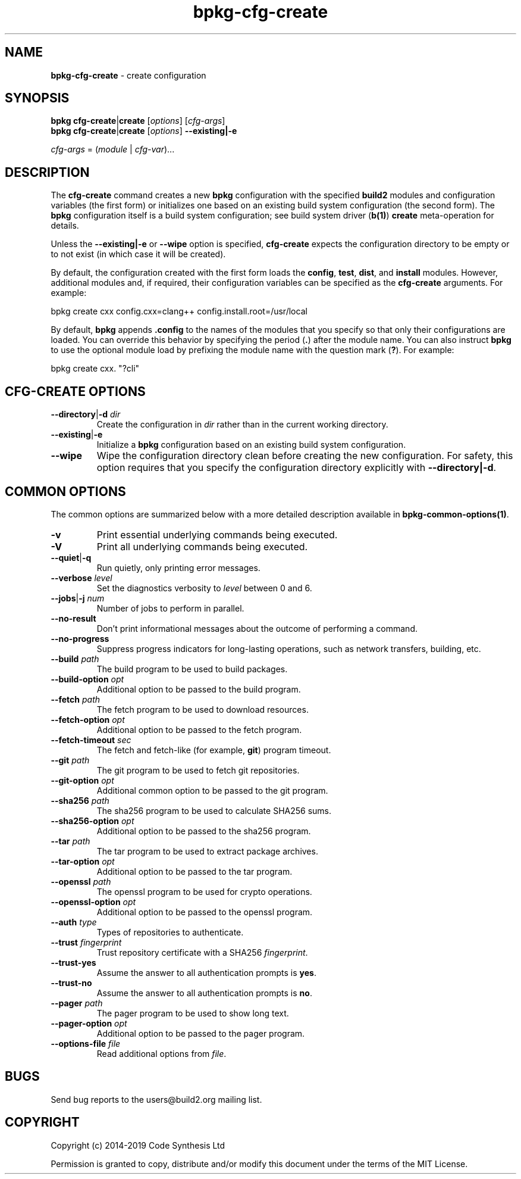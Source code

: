 .\" Process this file with
.\" groff -man -Tascii bpkg-cfg-create.1
.\"
.TH bpkg-cfg-create 1 "June 2019" "bpkg 0.11.0"
.SH NAME
\fBbpkg-cfg-create\fR \- create configuration
.SH "SYNOPSIS"
.PP
\fBbpkg cfg-create\fR|\fBcreate\fR [\fIoptions\fR] [\fIcfg-args\fR]
.br
\fBbpkg cfg-create\fR|\fBcreate\fR [\fIoptions\fR] \fB--existing|-e\fR\fR
.PP
\fIcfg-args\fR = (\fImodule\fR | \fIcfg-var\fR)\.\.\.\fR
.SH "DESCRIPTION"
.PP
The \fBcfg-create\fR command creates a new \fBbpkg\fR configuration with the
specified \fBbuild2\fR modules and configuration variables (the first form) or
initializes one based on an existing build system configuration (the second
form)\. The \fBbpkg\fR configuration itself is a build system configuration;
see build system driver (\fBb(1)\fP) \fBcreate\fR meta-operation for details\.
.PP
Unless the \fB--existing|-e\fR or \fB--wipe\fR option is specified,
\fBcfg-create\fR expects the configuration directory to be empty or to not
exist (in which case it will be created)\.
.PP
By default, the configuration created with the first form loads the
\fBconfig\fR, \fBtest\fR, \fBdist\fR, and \fBinstall\fR modules\. However,
additional modules and, if required, their configuration variables can be
specified as the \fBcfg-create\fR arguments\. For example:
.PP
.nf
bpkg create cxx config\.cxx=clang++ config\.install\.root=/usr/local
.fi
.PP
By default, \fBbpkg\fR appends \fB\.config\fR to the names of the modules that
you specify so that only their configurations are loaded\. You can override
this behavior by specifying the period (\fB\.\fR) after the module name\. You
can also instruct \fBbpkg\fR to use the optional module load by prefixing the
module name with the question mark (\fB?\fR)\. For example:
.PP
.nf
bpkg create cxx\. "?cli"
.fi
.SH "CFG-CREATE OPTIONS"
.IP "\fB--directory\fR|\fB-d\fR \fIdir\fR"
Create the configuration in \fIdir\fR rather than in the current working
directory\.
.IP "\fB--existing\fR|\fB-e\fR"
Initialize a \fBbpkg\fR configuration based on an existing build system
configuration\.
.IP "\fB--wipe\fR"
Wipe the configuration directory clean before creating the new configuration\.
For safety, this option requires that you specify the configuration directory
explicitly with \fB--directory|-d\fR\.
.SH "COMMON OPTIONS"
.PP
The common options are summarized below with a more detailed description
available in \fBbpkg-common-options(1)\fP\.
.IP "\fB-v\fR"
Print essential underlying commands being executed\.
.IP "\fB-V\fR"
Print all underlying commands being executed\.
.IP "\fB--quiet\fR|\fB-q\fR"
Run quietly, only printing error messages\.
.IP "\fB--verbose\fR \fIlevel\fR"
Set the diagnostics verbosity to \fIlevel\fR between 0 and 6\.
.IP "\fB--jobs\fR|\fB-j\fR \fInum\fR"
Number of jobs to perform in parallel\.
.IP "\fB--no-result\fR"
Don't print informational messages about the outcome of performing a command\.
.IP "\fB--no-progress\fR"
Suppress progress indicators for long-lasting operations, such as network
transfers, building, etc\.
.IP "\fB--build\fR \fIpath\fR"
The build program to be used to build packages\.
.IP "\fB--build-option\fR \fIopt\fR"
Additional option to be passed to the build program\.
.IP "\fB--fetch\fR \fIpath\fR"
The fetch program to be used to download resources\.
.IP "\fB--fetch-option\fR \fIopt\fR"
Additional option to be passed to the fetch program\.
.IP "\fB--fetch-timeout\fR \fIsec\fR"
The fetch and fetch-like (for example, \fBgit\fR) program timeout\.
.IP "\fB--git\fR \fIpath\fR"
The git program to be used to fetch git repositories\.
.IP "\fB--git-option\fR \fIopt\fR"
Additional common option to be passed to the git program\.
.IP "\fB--sha256\fR \fIpath\fR"
The sha256 program to be used to calculate SHA256 sums\.
.IP "\fB--sha256-option\fR \fIopt\fR"
Additional option to be passed to the sha256 program\.
.IP "\fB--tar\fR \fIpath\fR"
The tar program to be used to extract package archives\.
.IP "\fB--tar-option\fR \fIopt\fR"
Additional option to be passed to the tar program\.
.IP "\fB--openssl\fR \fIpath\fR"
The openssl program to be used for crypto operations\.
.IP "\fB--openssl-option\fR \fIopt\fR"
Additional option to be passed to the openssl program\.
.IP "\fB--auth\fR \fItype\fR"
Types of repositories to authenticate\.
.IP "\fB--trust\fR \fIfingerprint\fR"
Trust repository certificate with a SHA256 \fIfingerprint\fR\.
.IP "\fB--trust-yes\fR"
Assume the answer to all authentication prompts is \fByes\fR\.
.IP "\fB--trust-no\fR"
Assume the answer to all authentication prompts is \fBno\fR\.
.IP "\fB--pager\fR \fIpath\fR"
The pager program to be used to show long text\.
.IP "\fB--pager-option\fR \fIopt\fR"
Additional option to be passed to the pager program\.
.IP "\fB--options-file\fR \fIfile\fR"
Read additional options from \fIfile\fR\.
.SH BUGS
Send bug reports to the users@build2.org mailing list.
.SH COPYRIGHT
Copyright (c) 2014-2019 Code Synthesis Ltd

Permission is granted to copy, distribute and/or modify this document under
the terms of the MIT License.
